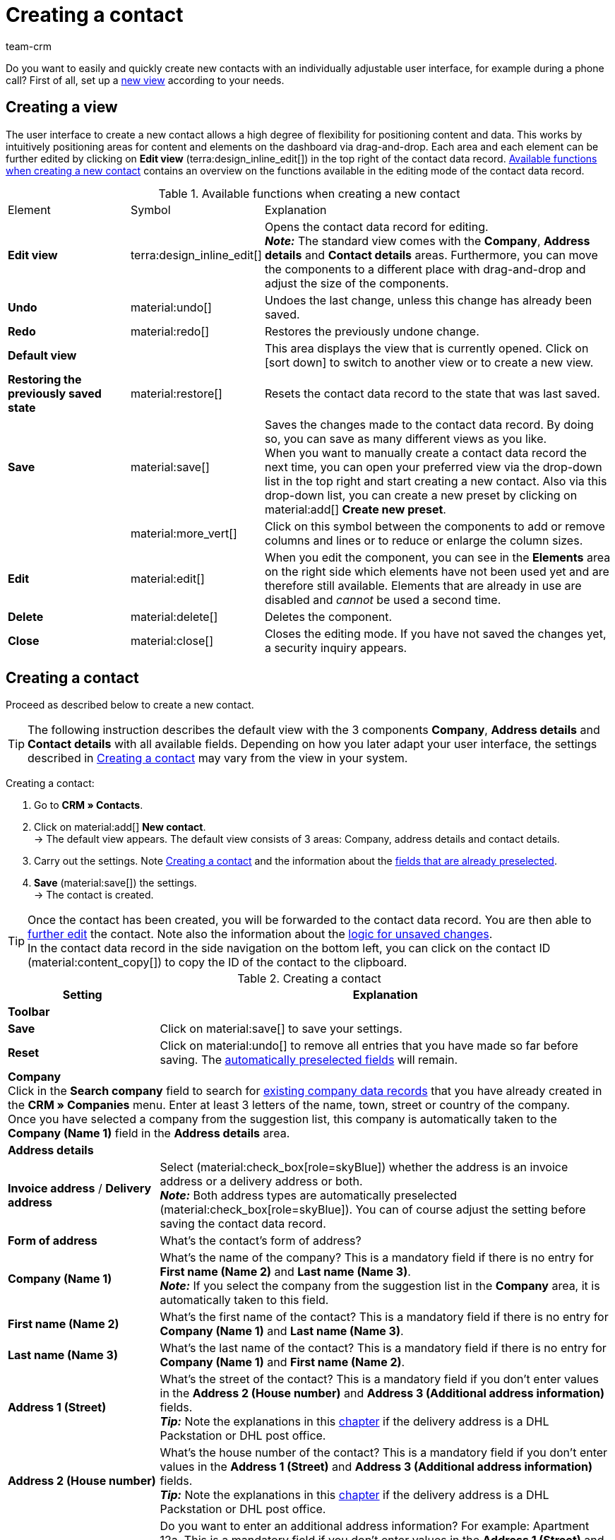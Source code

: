 = Creating a contact
:keywords: create contact, create contact data record, create customer, create customer account
:description: Learn how to create contact data records and work with the different portlets.
:page-pagination:
:author: team-crm

Do you want to easily and quickly create new contacts with an individually adjustable user interface, for example during a phone call? First of all, set up a <<#set-up-view, new view>> according to your needs.

[#set-up-view]
== Creating a view

The user interface to create a new contact allows a high degree of flexibility for positioning content and data. This works by intuitively positioning areas for content and elements on the dashboard via drag-and-drop. Each area and each element can be further edited by clicking on *Edit view* (terra:design_inline_edit[]) in the top right of the contact data record. <<#table-functions-new-contact>> contains an overview on the functions available in the editing mode of the contact data record.

[[table-functions-new-contact]]
.Available functions when creating a new contact
[cols="2,1,6"]
|====

|Element |Symbol |Explanation

| *Edit view*
|terra:design_inline_edit[]
|Opens the contact data record for editing. +
*_Note:_* The standard view comes with the *Company*, *Address details* and *Contact details* areas. Furthermore, you can move the components to a different place with drag-and-drop and adjust the size of the components.

| *Undo*
|material:undo[]
|Undoes the last change, unless this change has already been saved.

| *Redo*
|material:redo[]
|Restores the previously undone change.

| *Default view*
|
|This area displays the view that is currently opened. Click on icon:sort-down[role=darkGrey] to switch to another view or to create a new view.

| *Restoring the previously saved state*
|material:restore[]
|Resets the contact data record to the state that was last saved.

| *Save*
|material:save[]
|Saves the changes made to the contact data record. By doing so, you can save as many different views as you like. +
When you want to manually create a contact data record the next time, you can open your preferred view via the drop-down list in the top right and start creating a new contact. Also via this drop-down list, you can create a new preset by clicking on material:add[] *Create new preset*.

|
|material:more_vert[]
|Click on this symbol between the components to add or remove columns and lines or to reduce or enlarge the column sizes.

| *Edit*
|material:edit[]
|When you edit the component, you can see in the *Elements* area on the right side which elements have not been used yet and are therefore still available. Elements that are already in use are disabled and _cannot_ be used a second time.

| *Delete*
|material:delete[]
|Deletes the component.

| *Close*
|material:close[]
|Closes the editing mode. If you have not saved the changes yet, a security inquiry appears.

|====

[#create-contact]
== Creating a contact

Proceed as described below to create a new contact.

[TIP]
The following instruction describes the default view with the 3 components *Company*, *Address details* and *Contact details* with all available fields. Depending on how you later adapt your user interface, the settings described in <<#table-create-contact>> may vary from the view in your system.

[.instruction]
Creating a contact: 

. Go to *CRM » Contacts*.
. Click on material:add[] *New contact*. +
→ The default view appears. The default view consists of 3 areas: Company, address details and contact details.
. Carry out the settings. Note <<#table-create-contact>> and the information about the <<#preselected-fields-new-contact, fields that are already preselected>>.
. *Save* (material:save[]) the settings. +
→ The contact is created.

[TIP]
Once the contact has been created, you will be forwarded to the contact data record. You are then able to xref:crm:edit-contact.adoc#[further edit] the contact. Note also the information about the xref:crm:edit-contact.adoc#saving-changes[logic for unsaved changes]. +
In the contact data record in the side navigation on the bottom left, you can click on the contact ID (material:content_copy[]) to copy the ID of the contact to the clipboard.

[[table-create-contact]]
.Creating a contact
[cols="1,3"]
|====
|Setting |Explanation

2+^| *Toolbar*

| *Save*
|Click on material:save[] to save your settings.

| *Reset*
|Click on material:undo[] to remove all entries that you have made so far before saving. The <<#preselected-fields-new-contact, automatically preselected fields>> will remain.

2+^| *Company* +
Click in the *Search company* field to search for xref:crm:companies.adoc#[existing company data records] that you have already created in the *CRM » Companies* menu. Enter at least 3 letters of the name, town, street or country of the company. +
Once you have selected a company from the suggestion list, this company is automatically taken to the *Company (Name 1)* field in the *Address details* area.

2+^| *Address details*

| *Invoice address* / *Delivery address*
| Select (material:check_box[role=skyBlue]) whether the address is an invoice address or a delivery address or both. +
*_Note:_* Both address types are automatically preselected (material:check_box[role=skyBlue]). You can of course adjust the setting before saving the contact data record.

| *Form of address*
|What’s the contact’s form of address?

| *Company (Name 1)*
|What’s the name of the company? This is a mandatory field if there is no entry for *First name (Name 2)* and *Last name (Name 3)*. +
*_Note:_* If you select the company from the suggestion list in the *Company* area, it is automatically taken to this field.

| *First name (Name 2)*
|What’s the first name of the contact? This is a mandatory field if there is no entry for *Company (Name 1)* and *Last name (Name 3)*.

| *Last name (Name 3)*
|What’s the last name of the contact? This is a mandatory field if there is no entry for *Company (Name 1)* and *First name (Name 2)*.

| *Address 1 (Street)*
|What’s the street of the contact? This is a mandatory field if you don’t enter values in the *Address 2 (House number)* and *Address 3 (Additional address information)* fields. +
*_Tip:_* Note the explanations in this <<#dhl-packstation-dhl-post-office, chapter>> if the delivery address is a DHL Packstation or DHL post office.

| *Address 2 (House number)*
|What’s the house number of the contact? This is a mandatory field if you don’t enter values in the *Address 1 (Street)* and *Address 3 (Additional address information)* fields. +
*_Tip:_* Note the explanations in this <<#dhl-packstation-dhl-post-office, chapter>> if the delivery address is a DHL Packstation or DHL post office.

| *Address 3 (Additional address information)*
|Do you want to enter an additional address information? For example: Apartment 12a. This is a mandatory field if you don’t enter values in the *Address 1 (Street)* and *Address 2 (House number)* fields. +
*_Tip:_* Note the explanations in this <<#dhl-packstation-dhl-post-office, chapter>> if the delivery address is a DHL Packstation or DHL post office.

| *Address 4 (Free)*
|You can enter whatever you want.

| *Email address*
|What’s the contact’s private email address?

| *Telephone*
|What’s the contact’s telephone number?

| *VAT number*
|Do you want to save a VAT number for the contact?

| *Contact person*
|Do you want to save a contact person for the contact?

| *Personal number*
|Does the contact have a personal number?

| *Post number*
|Does the contact have a post number?

| *Date of birth*
|What’s the contact’s date of birth?

| *Postcode* / *Town*
|What’s the postcode and town of the contact? *Town* is a mandatory field. +
This data is used for the invoice address, for example. The order of the postcode and the town is reversed for certain countries, e.g. Germany. +
*_Tip:_* Note the explanations in this <<#dhl-packstation-dhl-post-office, chapter>> if the delivery address is a DHL Packstation or DHL post office.

| *Country* +
*Region/County*
|Select the values from the drop-down list. +
*_Note:_* The drop-down list *Region/County* is _not_ available for all countries. +
*_Note:_* The country that you saved as default location in the *Setup » plentyShop » (Select client) » Client Settings* menu is automatically preselected. You can of course adjust the setting before saving the contact data record. +
*_Note:_* If you want to have other countries shown here, you have to activate the xref:fulfilment:preparing-the-shipment.adoc#[countries of delivery] first. To do so, go to *Setup » Orders » Shipping » Options* and open the *Countries of delivery* tab. 

2+^| *Contact details*

| *Form of address*
|What’s the contact’s form of address?

| *Title*
|What’s the title of the contact?

| *First name*
|What’s the first name of the contact?

| *Last name*
|What’s the last name of the contact?

| *Email private*
|What’s the contact’s private email address? +
*_Note:_* If you save both a private and a business email address, the private email address has priority over the business email address.

| *Email business*
|What’s the contact’s business email address? +
*_Note:_* If you save both a private and a business email address, the private email address has priority over the business email address.

| *Phone private*
|What’s the contact’s private phone number?

| *Phone business*
|What’s the contact’s business telephone number?

| *Mobil private*
|What’s the contact’s private mobile phone number?

| *Mobile business*
|What’s the contact’s business mobile phone number?

| *Fax private*
|What’s the contact’s private fax number?

| *Fax business*
|What’s the contact’s business fax number?

| *Web page private*
|What’s the contact’s private web page?

| *Web page business*
|What’s the contact’s business web page?

| *eBay user name*
|What’s the contact’s eBay user name?

| *Customer number*
|Do you want to save a customer number for the contact? Customer numbers can be assigned for internal purposes. They are _not_ saved automatically. You decide whether and how you would like to use customer numbers.

| *External number*
|Do you want to save an external number for the contact? External numbers can be used for internal purposes and are not saved automatically.

| *Rating*
|Do you already want to save a rating for this contact? This settings serves for internal purposes only. +
Select 5 red stars for the worst and 5 yellow stars for the best rating.

| *Guest account*
|You don’t want to create a contact data record, but a guest order instead? If so, select (material:check_box[role=skyBlue]) this option.

| *Debtor account*
|Do you want to save more separate customer numbers? Generally, this number corresponds to the customer number or the debtor number in your financial accounting. It can be helpful to you or your tax accountant when further processing your receipts. This field can also be filled in automatically, if required.
For further information about the debtor account, refer to the xref:orders:accounting.adoc#750[Accounting] page of the manual.

| *Date of birth*
|What’s the contact’s date of birth?

| *Type*
|Which type should be assigned to the contact? +
*_Note:_* The type *Customer* is automatically preselected. This is the xref:crm:preparatory-settings.adoc#create-type[type] with the lowest ID in the *Setup » CRM » Types* menu. You can of course adjust the setting before saving the contact data record.

| *Class*
|Which class should be assigned to the contact? +
*_Note:_* The xref:crm:preparatory-settings.adoc#create-customer-class[customer class] with the lowest position that you saved in the *Setup » CRM » Customer classes* menu is automatically preselected here. You can of course adjust the setting before saving the contact data record.

| *Client*
|Which client should be assigned to the contact? +
*_Note:_* The standard client is automatically preselected here. You can of course adjust the setting before saving the contact data record.

| *Language*
|Which language does the contact speak? +
*_Note:_* Depending on the selected default setting in the system, the system language is automatically preselected here. You can of course adjust the setting before saving the contact data record.

| *Sales representative that is assigned to the contact*
|Here, you can assign a sales representative to the contact. Enter the first 3 characters of the name to see a suggestion list of all sales representatives that are already saved in your system. By clicking on the name or the ID of the sales representative, the sales representative is assigned to the contact.

| *Block contact*
|Select whether or not the contact should be blocked for the specific client. +
If the option is activated (material:check_box[role=skyBlue]), the contact is blocked and can _no longer_ log into your plentyShop. If the option is not activated (material:check_box_outline_blank[]), the contact is allowed to log into your plentyShop.

| *Owner*
|Which owner should be assigned to the contact? +
Enter at least one letters of the owner name. Your system then suggests owners that have already been saved. Select a name from the drop-down list. +
*_Important:_* The drop-down list shows only users (owners) that have a xref:business-decisions:user-accounts-access.adoc#70[role] assigned in which the setting *See* or *Edit* is xref:business-decisions:user-accounts-access.adoc#40[activated] for the right *CRM* or *CRM » Contacts*.

| *Tags*
|Do you want to assign tags to the contact? Select the tags from the suggestion list. +
In this list, all tags are shown that you xref:crm:preparatory-settings.adoc#create-tags[created] in the *Setup » Settings » Tags* menu and are activated for the *Contacts* area.

| *Allow invoice* / *Allow debit*
|If you have already allowed the two payment methods *Invoice* and *Debit* in the xref:crm:preparatory-settings.adoc#create-customer-class[customer class], you _don’t_ need to carry out any settings here. Because: The settings in the customer class have priority over the settings in the contact data record. +

material:check_box[role=skyBlue] = The contact can pay using this payment method, even if you do _not_ offer this payment method in your plentyShop. +

*_Example:_* A contact who has bought in your online shop multiple times, should be allowed to buy items on invoice. +

Necessary settings: +
- Make sure that the payment method is activated and the plugin is set is deployed so it is available in the order. For further information, refer to the pages xref:payment:invoice.adoc#[Invoice] and xref:payment:debit.adoc#[Debit]. +
*_Important:_* Make sure that _no_ countries of delivery were saved in the settings of the payment method. Otherwise, the payment method would be available to all customers in your plentyShop, which is not desired in this case. +

- The payment method *Invoice* or *Debit* has to be available in at least one xref:fulfilment:preparing-the-shipment.adoc#1000[shipping profile], i.e. the payment method may _not_ be blocked in the shipping profile. +

- Activate the shipping profile for the items. +

Check the necessary settings that are listed here and activate (material:check_box[role=skyBlue]) the payment method. This allows the contact to use the payment method.

|====

[#preselected-fields-new-contact]
== Automatically preselected fields

When you create a new contact, some fields are already preselected. You can of course adjust these fields before saving the new contact data record. The following lists the preselected fields:

* In the address details:
** the address type *Invoice address*
** the country that you saved as default location in the *Setup » plentyShop » (Select client) » Client Settings*

* In the contact details:
** the type *Customer* (this is the type with the lowest ID in the *Setup » CRM » Types* menu)
** the customer class with the lowest position that you saved in the *Setup » CRM » Customer classes* menu
** the default client (shop)
** the language *German* (this depends on the selected default setting in the system)

[#duplicate-check-create-contact]
== Duplicate check for contact data records with identical email address

When creating new and updating existing contact data records, the email address is checked in order to avoid duplicate entries in the system.

The logic works in the following way:

* When creating a new contact, the system searches for an existing regular contact with identical private email address. If a contact is found, this contact is updated with the new data. If _no_ contact is found, a new regular contact is created.

* When updating the private email address of an existing regular contact, the system searches if another regular contact with the same private email address exists. If this is the case, the private email address of the current contact is _not_ updated. All other data, however, is updated.

[#dhl-packstation-dhl-post-office]
== DHL Packstation or DHL post office as delivery address

Should the delivery address be a DHL Packstation or DHL post office? If so, note which information you have to enter into which fields in this case to ensure that the parcel can be correctly delivered to your customers.

[[image-dhl-packstation]]
.DHL Packstation (Source: DHL website)
image::crm:create-contact-dhl-packstation.png[width=320, height=180]

[[image-dhl-postfiliale-parcel-shop]]
.DHL post office/parcel shop (Source: DHL website)
image::crm:create-contact-dhl-post-office-parcel-shop.png[width=320, height=180]

For further information, refer to the following DHL pages:

* link:https://www.dhl.de/en/privatkunden/pakete-empfangen/an-einem-abholort-empfangen/packstation/empfangen-packstation.html[DHL Packstation^]

* link:https://www.dhl.de/en/privatkunden/pakete-empfangen/an-einem-abholort-empfangen/filiale-empfang.html[DHL post office or DHL parcel shop^]
